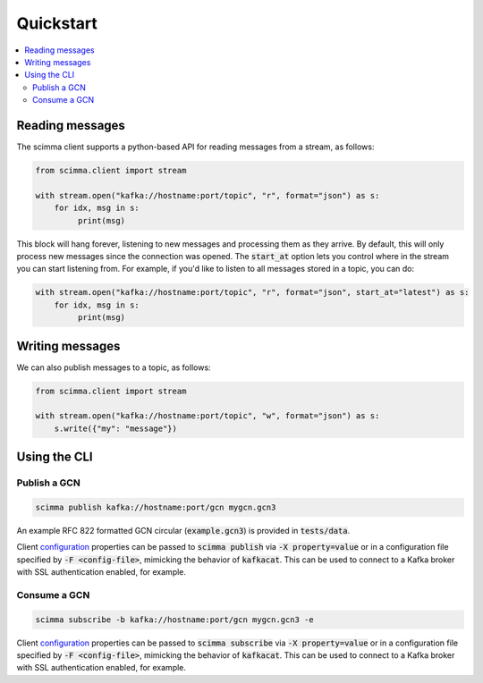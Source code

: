 ==========
Quickstart
==========

.. contents::
   :local:

Reading messages
----------------

The scimma client supports a python-based API for reading messages from a stream, as follows:

.. code:: python

    from scimma.client import stream

    with stream.open("kafka://hostname:port/topic", "r", format="json") as s:
        for idx, msg in s:
             print(msg)

This block will hang forever, listening to new messages and processing them as they arrive.
By default, this will only process new messages since the connection was opened. The :code:`start_at`
option lets you control where in the stream you can start listening from. For example,
if you'd like to listen to all messages stored in a topic, you can do:

.. code:: python

    with stream.open("kafka://hostname:port/topic", "r", format="json", start_at="latest") as s:
        for idx, msg in s:
             print(msg)

Writing messages
----------------

We can also publish messages to a topic, as follows:

.. code:: python

    from scimma.client import stream

    with stream.open("kafka://hostname:port/topic", "w", format="json") as s:
        s.write({"my": "message"})

Using the CLI
-------------

Publish a GCN
^^^^^^^^^^^^^

.. code:: bash

    scimma publish kafka://hostname:port/gcn mygcn.gcn3


An example RFC 822 formatted GCN circular (:code:`example.gcn3`) is provided in :code:`tests/data`.

Client `configuration <https://github.com/edenhill/librdkafka/blob/master/CONFIGURATION.md>`_
properties can be passed to :code:`scimma publish` via :code:`-X property=value` or in a configuration
file specified by :code:`-F <config-file>`, mimicking the behavior of :code:`kafkacat`. This can be
used to connect to a Kafka broker with SSL authentication enabled, for example.

Consume a GCN
^^^^^^^^^^^^^

.. code:: bash

    scimma subscribe -b kafka://hostname:port/gcn mygcn.gcn3 -e

Client `configuration <https://github.com/edenhill/librdkafka/blob/master/CONFIGURATION.md>`_
properties can be passed to :code:`scimma subscribe` via :code:`-X property=value` or in a configuration
file specified by :code:`-F <config-file>`, mimicking the behavior of :code:`kafkacat`. This can be
used to connect to a Kafka broker with SSL authentication enabled, for example.
